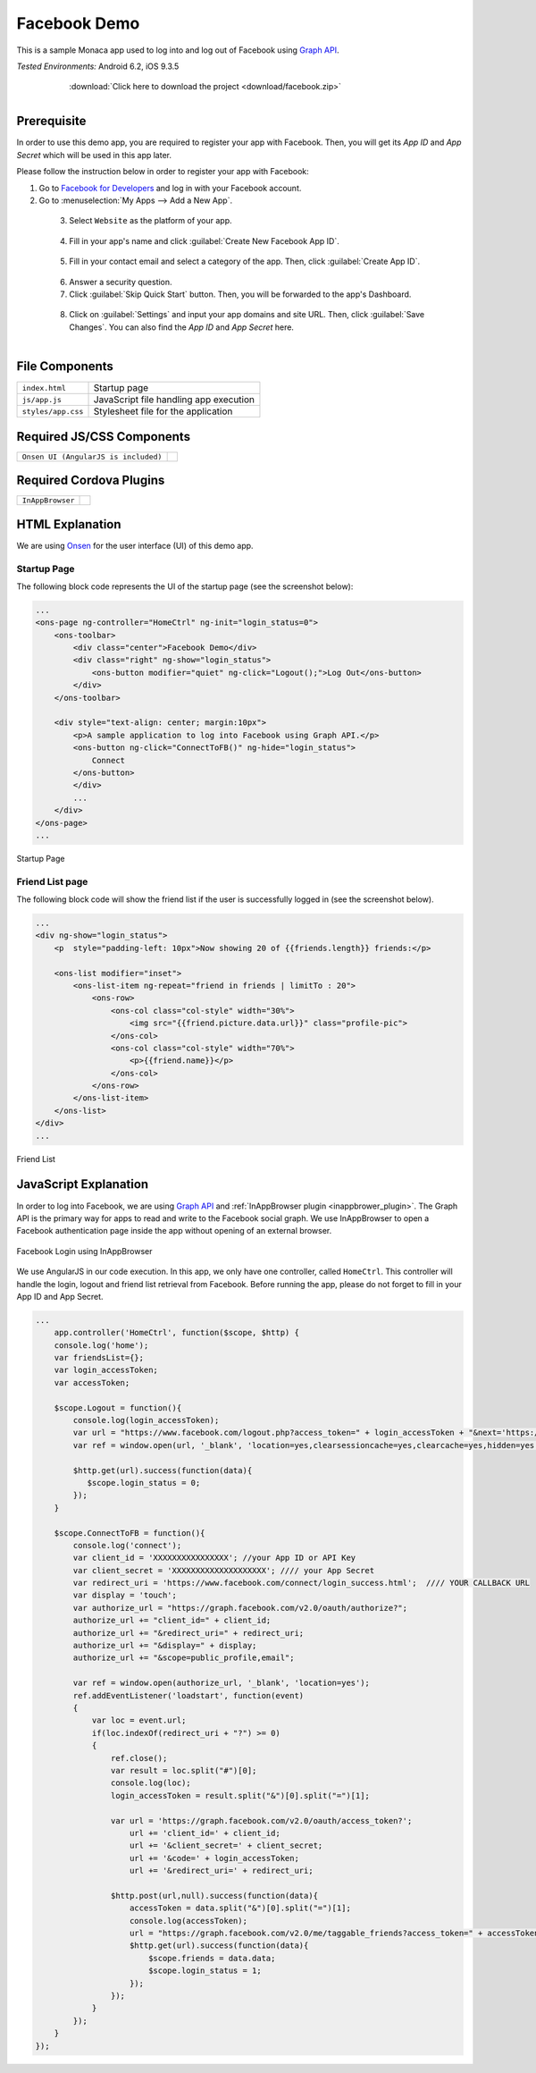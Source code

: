 .. _monaca_with_facebook:

============================================
Facebook Demo
============================================

This is a sample Monaca app used to log into and log out of Facebook using `Graph API <https://developers.facebook.com/docs/reference/api/>`_.


| *Tested Environments:* Android 6.2, iOS 9.3.5

  .. figure:: images/facebook/5.png
     :width: 346px
     :align: left

  .. figure:: images/facebook/7.png
     :width: 346px
     :align: left

  .. rst-class:: clear

:download:`Click here to download the project <download/facebook.zip>`

Prerequisite
^^^^^^^^^^^^^^^^^^^^^^^^^^^^

In order to use this demo app, you are required to register your app with Facebook. Then, you will get its *App ID* and *App Secret* which will be used in this app later. 

Please follow the instruction below in order to register your app with Facebook:
      
1. Go to `Facebook for Developers <https://developers.facebook.com/>`_ and log in with your Facebook account.

2. Go to :menuselection:`My Apps --> Add a New App`.

  .. figure:: images/facebook/1.png
    :width: 700px
    :align: left

  .. rst-class:: clear

3. Select ``Website`` as the platform of your app.

  .. figure:: images/facebook/2.png
    :width: 700px
    :align: left

  .. rst-class:: clear

4. Fill in your app's name and click :guilabel:`Create New Facebook App ID`.

  .. figure:: images/facebook/3.png
    :width: 700px
    :align: left

  .. rst-class:: clear

5. Fill in your contact email and select a category of the app. Then, click :guilabel:`Create App ID`.

  .. figure:: images/facebook/4.png
    :width: 700px
    :align: left

  .. rst-class:: clear

6. Answer a security question.

7. Click :guilabel:`Skip Quick Start` button. Then, you will be forwarded to the app's Dashboard.

  .. figure:: images/facebook/9.png
    :width: 700px
    :align: left

  .. rst-class:: clear

8. Click on :guilabel:`Settings` and input your app domains and site URL. Then, click :guilabel:`Save Changes`. You can also find the *App ID* and *App Secret* here.

  .. figure:: images/facebook/10.png
    :width: 700px
    :align: left

  .. rst-class:: clear


File Components
^^^^^^^^^^^^^^^^^^^^^^^^^^^^

.. image:: images/facebook/8.png
    :width: 209px
    :align: center

======================== ================================================================================
``index.html``             Startup page

``js/app.js``              JavaScript file handling app execution

``styles/app.css``         Stylesheet file for the application
======================== ================================================================================

Required JS/CSS Components 
^^^^^^^^^^^^^^^^^^^^^^^^^^^^

========================================= ============================
``Onsen UI (AngularJS is included)``
========================================= ============================

Required Cordova Plugins
^^^^^^^^^^^^^^^^^^^^^^^^^^^^

============================ ============================
``InAppBrowser``
============================ ============================


HTML Explanation
^^^^^^^^^^^^^^^^^^^^^^^^^^^^^^^^^^^^^^^^^^^^^^^^^^^^^^^^^^^^^^^^^^^^^^^^^^^^^^^

We are using `Onsen <https://onsen.io/>`_ for the user interface (UI) of this demo app.

Startup Page
====================

The following block code represents the UI of the startup page (see the screenshot below):

.. code-block:: HTML

    ...
    <ons-page ng-controller="HomeCtrl" ng-init="login_status=0">
        <ons-toolbar>
            <div class="center">Facebook Demo</div>
            <div class="right" ng-show="login_status">
                <ons-button modifier="quiet" ng-click="Logout();">Log Out</ons-button>
            </div>
        </ons-toolbar>

        <div style="text-align: center; margin:10px">
            <p>A sample application to log into Facebook using Graph API.</p>
            <ons-button ng-click="ConnectToFB()" ng-hide="login_status">
                Connect
            </ons-button>
            </div>
            ...
        </div>
    </ons-page>  
    ...

.. figure:: images/facebook/5.png
    :width: 346px
    :align: center
     
    Startup Page

.. rst-class:: clear


Friend List page
====================

The following block code will show the friend list if the user is successfully logged in (see the screenshot below).

.. code-block:: HTML

    ...
    <div ng-show="login_status">
        <p  style="padding-left: 10px">Now showing 20 of {{friends.length}} friends:</p>
    
        <ons-list modifier="inset">
            <ons-list-item ng-repeat="friend in friends | limitTo : 20">
                <ons-row>
                    <ons-col class="col-style" width="30%">
                        <img src="{{friend.picture.data.url}}" class="profile-pic">
                    </ons-col>
                    <ons-col class="col-style" width="70%">
                        <p>{{friend.name}}</p>
                    </ons-col>
                </ons-row>
            </ons-list-item>
        </ons-list>
    </div> 
    ...

.. figure:: images/facebook/7.png
    :width: 346px
    :align: center
     
    Friend List

.. rst-class:: clear

JavaScript Explanation
^^^^^^^^^^^^^^^^^^^^^^^^^^^^^^^^^^^^^^^^^^^^^^^^^^^^^^^^^^^^^^^^^^^^^^^^^^^^^^^

In order to log into Facebook, we are using `Graph API <https://developers.facebook.com/docs/reference/api/>`_ and :ref:`InAppBrowser plugin <inappbrower_plugin>`. The Graph API is the primary way for apps to read and write to the Facebook social graph. We use InAppBrowser to open a Facebook authentication page inside the app without opening of an external browser.


.. figure:: images/facebook/6.png
    :width: 346px
    :align: center
     
    Facebook Login using InAppBrowser

.. rst-class:: clear


We use AngularJS in our code execution. In this app, we only have one controller, called ``HomeCtrl``. This controller will handle the login, logout and friend list retrieval from Facebook. Before running the app, please do not forget to fill in your App ID and App Secret.

.. code-block:: javascript

  ...
      app.controller('HomeCtrl', function($scope, $http) {
      console.log('home');
      var friendsList={};
      var login_accessToken;
      var accessToken;
      
      $scope.Logout = function(){
          console.log(login_accessToken);
          var url = "https://www.facebook.com/logout.php?access_token=" + login_accessToken + "&next='https://www.google.com'";
          var ref = window.open(url, '_blank', 'location=yes,clearsessioncache=yes,clearcache=yes,hidden=yes');
          
          $http.get(url).success(function(data){
             $scope.login_status = 0;
          });
      }

      $scope.ConnectToFB = function(){
          console.log('connect');
          var client_id = 'XXXXXXXXXXXXXXXX'; //your App ID or API Key
          var client_secret = 'XXXXXXXXXXXXXXXXXXXX'; //// your App Secret
          var redirect_uri = 'https://www.facebook.com/connect/login_success.html';  //// YOUR CALLBACK URL
          var display = 'touch';
          var authorize_url = "https://graph.facebook.com/v2.0/oauth/authorize?";
          authorize_url += "client_id=" + client_id;
          authorize_url += "&redirect_uri=" + redirect_uri;
          authorize_url += "&display=" + display;
          authorize_url += "&scope=public_profile,email";
          
          var ref = window.open(authorize_url, '_blank', 'location=yes');
          ref.addEventListener('loadstart', function(event)
          { 
              var loc = event.url;
              if(loc.indexOf(redirect_uri + "?") >= 0)
              {
                  ref.close();
                  var result = loc.split("#")[0];
                  console.log(loc);
                  login_accessToken = result.split("&")[0].split("=")[1];
                  
                  var url = 'https://graph.facebook.com/v2.0/oauth/access_token?';
                      url += 'client_id=' + client_id;
                      url += '&client_secret=' + client_secret;
                      url += '&code=' + login_accessToken;
                      url += '&redirect_uri=' + redirect_uri;
          
                  $http.post(url,null).success(function(data){
                      accessToken = data.split("&")[0].split("=")[1];
                      console.log(accessToken);
                      url = "https://graph.facebook.com/v2.0/me/taggable_friends?access_token=" + accessToken;
                      $http.get(url).success(function(data){
                          $scope.friends = data.data;
                          $scope.login_status = 1;
                      });
                  });
              }
          });
      } 
  });

